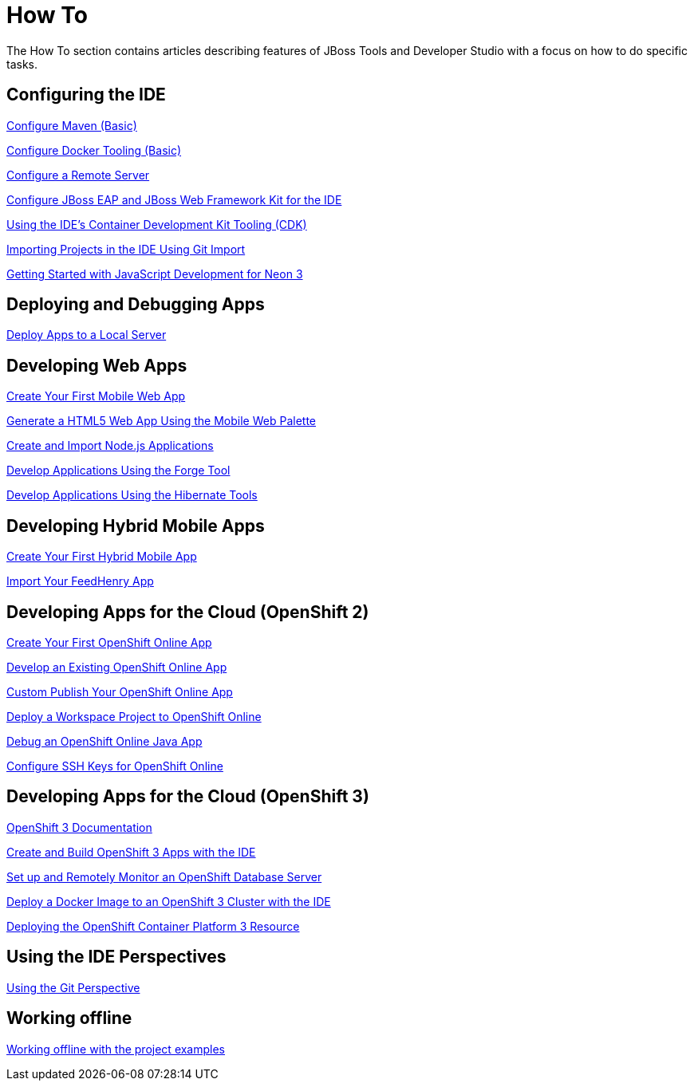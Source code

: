 = How To
:page-layout: howto
:page-tab: docs
:page-status: green

The How To section contains articles describing features of JBoss Tools and Developer Studio with a focus on how to do specific tasks.

== Configuring the IDE

link:maven_basics.html[Configure Maven (Basic)]

link:docker_basics.html[Configure Docker Tooling (Basic)]

link:configure_remote_server.html[Configure a Remote Server]

link:eapwfk_configure_ide.html[Configure JBoss EAP and JBoss Web Framework Kit for the IDE]

link:cdk_howto.html[Using the IDE's Container Development Kit Tooling (CDK)]

link:git_import_projects.html[Importing Projects in the IDE Using Git Import]

link:neon3_getting_started.html[Getting Started with JavaScript Development for Neon 3]

== Deploying and Debugging Apps

link:servers_deploytolocalserver.html[Deploy Apps to a Local Server]

== Developing Web Apps

link:mobiledev_createwebapp.html[Create Your First Mobile Web App]

link:generate_html5_web_app.html[Generate a HTML5 Web App Using the Mobile Web Palette]

link:develop_nodejs_apps.html[Create and Import Node.js Applications]

link:forge.html[Develop Applications Using the Forge Tool]

link:hibernate.html[Develop Applications Using the Hibernate Tools]

== Developing Hybrid Mobile Apps

link:hmt_firstapp.html[Create Your First Hybrid Mobile App]

link:import_fh_app.html[Import Your FeedHenry App]

== Developing Apps for the Cloud (OpenShift 2)

link:openshift_firstapp.html[Create Your First OpenShift Online App]

link:openshift_importapp.html[Develop an Existing OpenShift Online App]

link:openshift_custompublish.html[Custom Publish Your OpenShift Online App]

link:openshift_deployproj.html[Deploy a Workspace Project to OpenShift Online]

link:openshift_debug.html[Debug an OpenShift Online Java App]

link:openshift_configssh.html[Configure SSH Keys for OpenShift Online]

== Developing Apps for the Cloud (OpenShift 3)

https://docs.openshift.com/enterprise/3.0/getting_started/overview.html[OpenShift 3 Documentation^]

link:os3_startusing.html[Create and Build OpenShift 3 Apps with the IDE]

link:os3_remote.html[Set up and Remotely Monitor an OpenShift Database Server]

link:os3_deployimage.html[Deploy a Docker Image to an OpenShift 3 Cluster with the IDE]

link:os3_deploying_resource.html[Deploying the OpenShift Container Platform 3 Resource]

== Using the IDE Perspectives

link:using_git.html[Using the Git Perspective]

== Working offline

link:go_offline.html[Working offline with the project examples]

